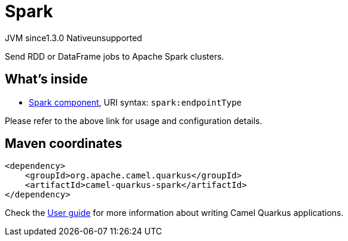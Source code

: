 // Do not edit directly!
// This file was generated by camel-quarkus-maven-plugin:update-extension-doc-page
= Spark
:cq-artifact-id: camel-quarkus-spark
:cq-native-supported: false
:cq-status: Preview
:cq-description: Send RDD or DataFrame jobs to Apache Spark clusters.
:cq-deprecated: false
:cq-jvm-since: 1.3.0
:cq-native-since: n/a

[.badges]
[.badge-key]##JVM since##[.badge-supported]##1.3.0## [.badge-key]##Native##[.badge-unsupported]##unsupported##

Send RDD or DataFrame jobs to Apache Spark clusters.

== What's inside

* https://camel.apache.org/components/latest/spark-component.html[Spark component], URI syntax: `spark:endpointType`

Please refer to the above link for usage and configuration details.

== Maven coordinates

[source,xml]
----
<dependency>
    <groupId>org.apache.camel.quarkus</groupId>
    <artifactId>camel-quarkus-spark</artifactId>
</dependency>
----

Check the xref:user-guide/index.adoc[User guide] for more information about writing Camel Quarkus applications.
